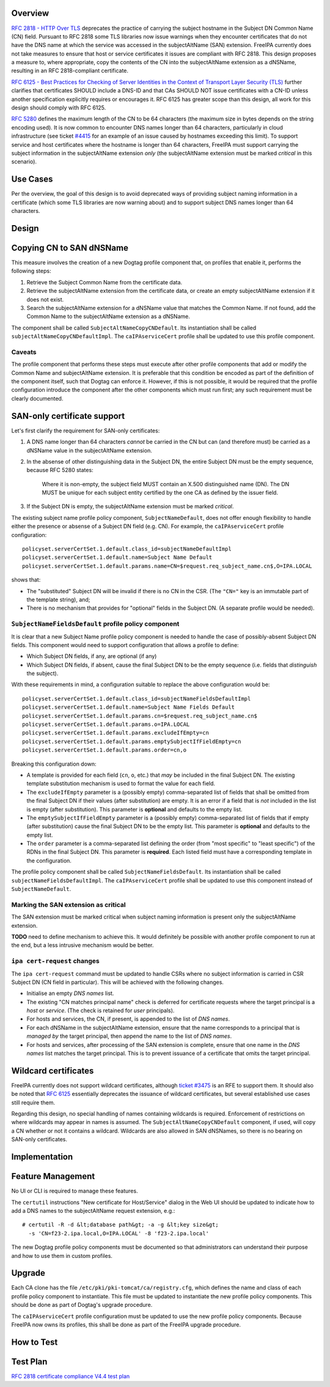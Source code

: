 Overview
--------

`RFC 2818 - HTTP Over
TLS <http://tools.ietf.org/html/rfc2818#section-3.1>`__ deprecates the
practice of carrying the subject hostname in the Subject DN Common Name
(CN) field. Pursuant to RFC 2818 some TLS libraries now issue warnings
when they encounter certificates that do not have the DNS name at which
the service was accessed in the subjectAltName (SAN) extension. FreeIPA
currently does not take measures to ensure that host or service
certificates it issues are compliant with RFC 2818. This design proposes
a measure to, where appropriate, copy the contents of the CN into the
subjectAltName extension as a dNSName, resulting in an RFC
2818-compliant certificate.

`RFC 6125 - Best Practices for Checking of Server Identities in the
Context of Transport Layer Security
(TLS) <https://tools.ietf.org/html/rfc6125>`__ further clarifies that
certificates SHOULD include a DNS-ID and that CAs SHOULD NOT issue
certificates with a CN-ID unless another specification explicitly
requires or encourages it. RFC 6125 has greater scope than this design,
all work for this design should comply with RFC 6125.

`RFC 5280 <http://tools.ietf.org/html/rfc5280#section-4.1.2.6>`__
defines the maximum length of the CN to be 64 characters (the maximum
size in bytes depends on the string encoding used). It is now common to
encounter DNS names longer than 64 characters, particularly in cloud
infrastructure (see ticket
`#4415 <https://fedorahosted.org/freeipa/ticket/4415>`__ for an example
of an issue caused by hostnames exceeding this limit). To support
service and host certificates where the hostname is longer than 64
characters, FreeIPA must support carrying the subject information in the
subjectAltName extension *only* (the subjectAltName extension must be
marked *critical* in this scenario).



Use Cases
---------

Per the overview, the goal of this design is to avoid deprecated ways of
providing subject naming information in a certificate (which some TLS
libraries are now warning about) and to support subject DNS names longer
than 64 characters.

Design
------



Copying CN to SAN dNSName
----------------------------------------------------------------------------------------------

This measure involves the creation of a new Dogtag profile component
that, on profiles that enable it, performs the following steps:

#. Retrieve the Subject Common Name from the certificate data.
#. Retrieve the subjectAltName extension from the certificate data, or
   create an empty subjectAltName extension if it does not exist.
#. Search the subjectAltName extension for a dNSName value that matches
   the Common Name. If not found, add the Common Name to the
   subjectAltName extension as a dNSName.

The component shall be called ``SubjectAltNameCopyCNDefault``. Its
instantiation shall be called ``subjectAltNameCopyCNDefaultImpl``. The
``caIPAserviceCert`` profile shall be updated to use this profile
component.

Caveats
^^^^^^^

The profile component that performs these steps must execute after other
profile components that add or modify the Common Name and subjectAltName
extension. It is preferable that this condition be encoded as part of
the definition of the component itself, such that Dogtag can enforce it.
However, if this is not possible, it would be required that the profile
configuration introduce the component after the other components which
must run first; any such requirement must be clearly documented.



SAN-only certificate support
----------------------------------------------------------------------------------------------

Let's first clarify the requirement for SAN-only certificates:

#. A DNS name longer than 64 characters *cannot* be carried in the CN
   but can (and therefore must) be carried as a dNSName value in the
   subjectAltName extension.

#. In the absense of other distinguishing data in the Subject DN, the
   entire Subject DN must be the empty sequence, because RFC 5280
   states:

      Where it is non-empty, the subject field MUST contain an X.500
      distinguished name (DN). The DN MUST be unique for each subject
      entity certified by the one CA as defined by the issuer field.

#. If the Subject DN is empty, the subjectAltName extension must be
   marked *critical*.

The existing subject name profile policy component,
``SubjectNameDefault``, does not offer enough flexibility to handle
either the presence or absense of a Subject DN field (e.g. CN). For
example, the ``caIPAserviceCert`` profile configuration:

::

   policyset.serverCertSet.1.default.class_id=subjectNameDefaultImpl
   policyset.serverCertSet.1.default.name=Subject Name Default
   policyset.serverCertSet.1.default.params.name=CN=$request.req_subject_name.cn$,O=IPA.LOCAL

shows that:

-  The "substituted" Subject DN will be invalid if there is no CN in the
   CSR. (The ``"CN="`` key is an immutable part of the template string),
   and;
-  There is no mechanism that provides for "optional" fields in the
   Subject DN. (A separate profile would be needed).



``SubjectNameFieldsDefault`` profile policy component
^^^^^^^^^^^^^^^^^^^^^^^^^^^^^^^^^^^^^^^^^^^^^^^^^^^^^

It is clear that a new Subject Name profile policy component is needed
to handle the case of possibly-absent Subject DN fields. This component
would need to support configuration that allows a profile to define:

-  Which Subject DN fields, if any, are optional (if any)
-  Which Subject DN fields, if absent, cause the final Subject DN to be
   the empty sequence (i.e. fields that *distinguish* the subject).

With these requirements in mind, a configuration suitable to replace the
above configuration would be:

::

   policyset.serverCertSet.1.default.class_id=subjectNameFieldsDefaultImpl
   policyset.serverCertSet.1.default.name=Subject Name Fields Default
   policyset.serverCertSet.1.default.params.cn=$request.req_subject_name.cn$
   policyset.serverCertSet.1.default.params.o=IPA.LOCAL
   policyset.serverCertSet.1.default.params.excludeIfEmpty=cn
   policyset.serverCertSet.1.default.params.emptySubjectIfFieldEmpty=cn
   policyset.serverCertSet.1.default.params.order=cn,o

Breaking this configuration down:

-  A template is provided for each field (``cn``, ``o``, etc.) that
   *may* be included in the final Subject DN. The existing template
   substitution mechanism is used to format the value for each field.
-  The ``excludeIfEmpty`` parameter is a (possibly empty)
   comma-separated list of fields that shall be omitted from the final
   Subject DN if their values (after substitution) are empty. It is an
   error if a field that is *not* included in the list is empty (after
   substitution). This parameter is **optional** and defaults to the
   empty list.
-  The ``emptySubjectIfFieldEmpty`` parameter is a (possibly empty)
   comma-separated list of fields that if empty (after substitution)
   cause the final Subject DN to be the empty list. This parameter is
   **optional** and defaults to the empty list.
-  The ``order`` parameter is a comma-separated list defining the order
   (from "most specific" to "least specific") of the RDNs in the final
   Subject DN. This parameter is **required**. Each listed field must
   have a corresponding template in the configuration.

The profile policy component shall be called
``SubjectNameFieldsDefault``. Its instantiation shall be called
``subjectNameFieldsDefaultImpl``. The ``caIPAserviceCert`` profile shall
be updated to use this component instead of ``SubjectNameDefault``.



Marking the SAN extension as critical
^^^^^^^^^^^^^^^^^^^^^^^^^^^^^^^^^^^^^

The SAN extension must be marked critical when subject naming
information is present only the subjectAltName extension.

**TODO** need to define mechanism to achieve this. It would definitely
be possible with another profile component to run at the end, but a less
intrusive mechanism would be better.



``ipa cert-request`` changes
^^^^^^^^^^^^^^^^^^^^^^^^^^^^

The ``ipa cert-request`` command must be updated to handle CSRs where no
subject information is carried in CSR Subject DN (CN field in
particular). This will be achieved with the following changes.

-  Initialise an empty *DNS names* list.
-  The existing "CN matches principal name" check is deferred for
   certificate requests where the target principal is a *host* or
   *service*. (The check is retained for *user* principals).
-  For hosts and services, the CN, if present, is appended to the list
   of *DNS names*.
-  For each dNSName in the subjectAltName extension, ensure that the
   name corresponds to a principal that is *managed by* the target
   principal, then append the name to the list of *DNS names*.
-  For hosts and services, after processing of the SAN extension is
   complete, ensure that one name in the *DNS names* list matches the
   target principal. This is to prevent issuance of a certificate that
   omits the target principal.



Wildcard certificates
----------------------------------------------------------------------------------------------

FreeIPA currently does not support wildcard certificates, although
`ticket #3475 <https://fedorahosted.org/freeipa/ticket/3475>`__ is an
RFE to support them. It should also be noted that `RFC
6125 <https://tools.ietf.org/html/rfc6125>`__ essentially deprecates the
issuance of wildcard certificates, but several established use cases
still require them.

Regarding this design, no special handling of names containing wildcards
is required. Enforcement of restrictions on where wildcards may appear
in names is assumed. The ``SubjectAltNameCopyCNDefault`` component, if
used, will copy a CN whether or not it contains a wildcard. Wildcards
are also allowed in SAN dNSNames, so there is no bearing on SAN-only
certificates.

Implementation
--------------



Feature Management
------------------

No UI or CLI is required to manage these features.

The ``certutil`` instructions "New certificate for Host/Service" dialog
in the Web UI should be updated to indicate how to add a DNS names to
the subjectAltName request extension, e.g.:

::

   # certutil -R -d &lt;database path&gt; -a -g &lt;key size&gt;
     -s 'CN=f23-2.ipa.local,O=IPA.LOCAL' -8 'f23-2.ipa.local'

The new Dogtag profile policy components must be documented so that
administrators can understand their purpose and how to use them in
custom profiles.

Upgrade
-------

Each CA clone has the file ``/etc/pki/pki-tomcat/ca/registry.cfg``,
which defines the name and class of each profile policy component to
instantiate. This file must be updated to instantiate the new profile
policy components. This should be done as part of Dogtag's upgrade
procedure.

The ``caIPAserviceCert`` profile configuration must be updated to use
the new profile policy components. Because FreeIPA now owns its
profiles, this shall be done as part of the FreeIPA upgrade procedure.



How to Test
-----------



Test Plan
---------

`RFC 2818 certificate compliance V4.4 test
plan <V4/RFC_2818_certificate_compliance/Test_Plan>`__
